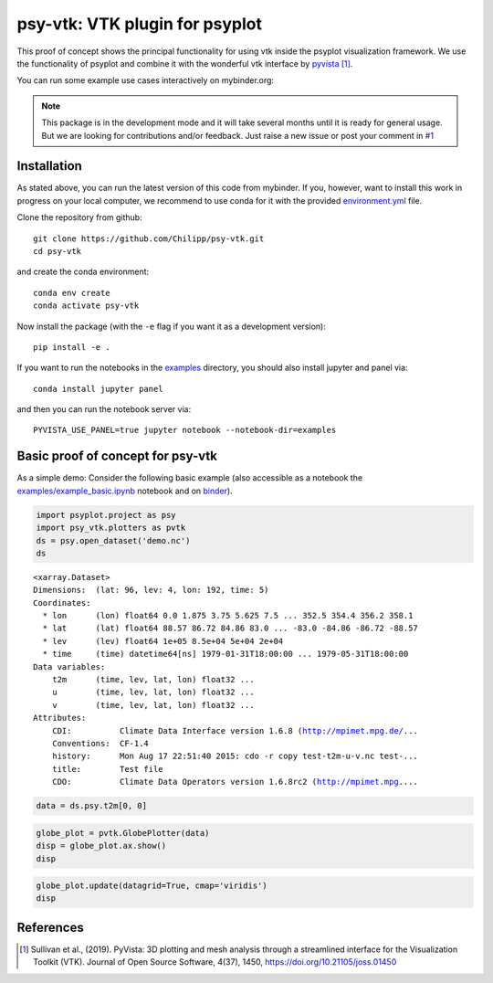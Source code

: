 ===============================
psy-vtk: VTK plugin for psyplot
===============================

This  proof of concept shows the principal functionality for using vtk inside
the psyplot visualization framework. We use the functionality of psyplot and
combine it with the wonderful vtk interface by pyvista_ [1]_.

You can run some example use cases interactively on mybinder.org: |binder|

.. note::

    This package is in the development mode and it will take several months
    until it is ready for general usage. But we are looking for contributions
    and/or feedback. Just raise a new issue or post your comment in
    `#1`_


.. _pyvista: https://docs.pyvista.org
.. _#1: https://github.com/Chilipp/psy-vtk/issues/1

.. |binder| image:: https://mybinder.org/badge_logo.svg
    :target: https://mybinder.org/v2/gh/Chilipp/psy-vtk/master?filepath=examples/

Installation
============
As stated above, you can run the latest version of this code from mybinder. If
you, however, want to install this work in progress on your local computer,
we recommend to use conda for it with the provided `environment.yml`_ file.

Clone the repository from github::

    git clone https://github.com/Chilipp/psy-vtk.git
    cd psy-vtk

and create the conda environment::

    conda env create
    conda activate psy-vtk

Now install the package (with the ``-e`` flag if you want it as a development
version)::

    pip install -e .

If you want to run the notebooks in the examples_ directory, you should also
install jupyter and panel via::

    conda install jupyter panel

and then you can run the notebook server via::

    PYVISTA_USE_PANEL=true jupyter notebook --notebook-dir=examples


.. _environment.yml: environment.yml
.. _examples: examples

Basic proof of concept for psy-vtk
==================================

As a simple demo: Consider the following basic example (also accessible
as a notebook the `examples/example_basic.ipynb`_ notebook and on
`binder <https://mybinder.org/v2/gh/Chilipp/psy-vtk/master?filepath=examples/example_basic.ipynb>`_).

.. code:: ipython3

    import psyplot.project as psy
    import psy_vtk.plotters as pvtk
    ds = psy.open_dataset('demo.nc')
    ds

.. parsed-literal::

    <xarray.Dataset>
    Dimensions:  (lat: 96, lev: 4, lon: 192, time: 5)
    Coordinates:
      * lon      (lon) float64 0.0 1.875 3.75 5.625 7.5 ... 352.5 354.4 356.2 358.1
      * lat      (lat) float64 88.57 86.72 84.86 83.0 ... -83.0 -84.86 -86.72 -88.57
      * lev      (lev) float64 1e+05 8.5e+04 5e+04 2e+04
      * time     (time) datetime64[ns] 1979-01-31T18:00:00 ... 1979-05-31T18:00:00
    Data variables:
        t2m      (time, lev, lat, lon) float32 ...
        u        (time, lev, lat, lon) float32 ...
        v        (time, lev, lat, lon) float32 ...
    Attributes:
        CDI:          Climate Data Interface version 1.6.8 (http://mpimet.mpg.de/...
        Conventions:  CF-1.4
        history:      Mon Aug 17 22:51:40 2015: cdo -r copy test-t2m-u-v.nc test-...
        title:        Test file
        CDO:          Climate Data Operators version 1.6.8rc2 (http://mpimet.mpg....

.. code:: ipython3

    data = ds.psy.t2m[0, 0]

.. code:: ipython3

    globe_plot = pvtk.GlobePlotter(data)
    disp = globe_plot.ax.show()
    disp

.. image:: readme_files/example_basic_5_0.png

.. code:: ipython3

    globe_plot.update(datagrid=True, cmap='viridis')
    disp

.. image:: readme_files/example_basic_6_0.png

.. _examples/example_basic.ipynb: examples/example_basic.ipynb

References
==========
.. [1] Sullivan et al., (2019). PyVista: 3D plotting and mesh analysis through a streamlined interface for the Visualization Toolkit (VTK). Journal of Open Source Software, 4(37), 1450, https://doi.org/10.21105/joss.01450
